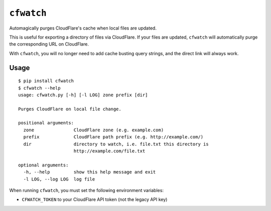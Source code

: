``cfwatch`` |pypi|
==================

Automagically purges CloudFlare's cache when local files are updated.

This is useful for exporting a directory of files via CloudFlare. If
your files are updated, ``cfwatch`` will automatically purge the
corresponding URL on CloudFlare.

With ``cfwatch``, you will no longer need to add cache busting query
strings, and the direct link will always work.

Usage
-----

::

  $ pip install cfwatch
  $ cfwatch --help
  usage: cfwatch.py [-h] [-l LOG] zone prefix [dir]
  
  Purges CloudFlare on local file change.
  
  positional arguments:
    zone               CloudFlare zone (e.g. example.com)
    prefix             CloudFlare path prefix (e.g. http://example.com/)
    dir                directory to watch, i.e. file.txt this directory is
                       http://example.com/file.txt
  
  optional arguments:
    -h, --help         show this help message and exit
    -l LOG, --log LOG  log file

When running ``cfwatch``, you must set the following environment variables:

* ``CFWATCH_TOKEN`` to your CloudFlare API token (not the legacy API key)

.. |pypi| image:: https://img.shields.io/pypi/v/cfwatch.svg
   :target: https://pypi.python.org/pypi/cfwatch

